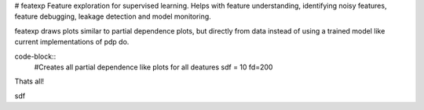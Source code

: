 # featexp
Feature exploration for supervised learning. Helps with feature understanding, identifying noisy features, feature debugging, leakage detection and model monitoring.

featexp draws plots similar to partial dependence plots, but directly from data instead of using a trained model like current implementations of pdp do. 

code-block::
        #Creates all partial dependence like plots for all deatures
        sdf = 10
        fd=200

Thats all!





sdf

